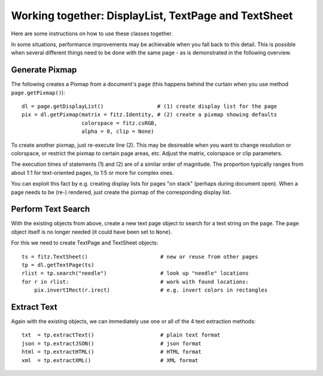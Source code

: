 
.. _cooperation:

===============================================================
Working together: DisplayList, TextPage and TextSheet
===============================================================
Here are some instructions on how to use these classes together.

In some situations, performance improvements may be achievable when you fall back to this detail. This is possible when several different things need to be done with the same page - as is demonstrated in the following overview.

Generate Pixmap
------------------
The following creates a Pixmap from a document's ``page`` (this happens behind the curtain when you use method ``page.getPixmap()``):
::
 dl = page.getDisplayList()                 # (1) create display list for the page
 pix = dl.getPixmap(matrix = fitz.Identity, # (2) create a pixmap showing defaults
                    colorspace = fitz.csRGB,
                    alpha = 0, clip = None)

To create another pixmap, just re-execute line (2). This may be desireable when you want to change resolution or colorspace, or restrict the pixmap to certain page areas, etc. Adjust the matrix, colorspace or clip parameters.

The execution times of statements (1) and (2) are of a similar order of magnitude. The proportion typically ranges from about 1:1 for text-oriented pages, to 1:5 or more for complex ones.

You can exploit this fact by e.g. creating display lists for pages "on stack" (perhaps during document open). When a page needs to be (re-) rendered, just create the pixmap of the corresponding display list.

Perform Text Search
---------------------
With the existing objects from above, create a new text page object to search for a text string on the page. The ``page`` object itself is no longer needed (it could have been set to ``None``).

For this we need to create TextPage and TextSheet objects:
::
 ts = fitz.TextSheet()                       # new or reuse from other pages
 tp = dl.getTextPage(ts)
 rlist = tp.search("needle")                 # look up "needle" locations
 for r in rlist:                             # work with found locations:
     pix.invertIRect(r.irect)                # e.g. invert colors in rectangles

Extract Text
----------------
Again with the existing objects, we can immediately use one or all of the 4 text extraction methods:
::
 txt  = tp.extractText()                     # plain text format
 json = tp.extractJSON()                     # json format
 html = tp.extractHTML()                     # HTML format
 xml  = tp.extractXML()                      # XML format
